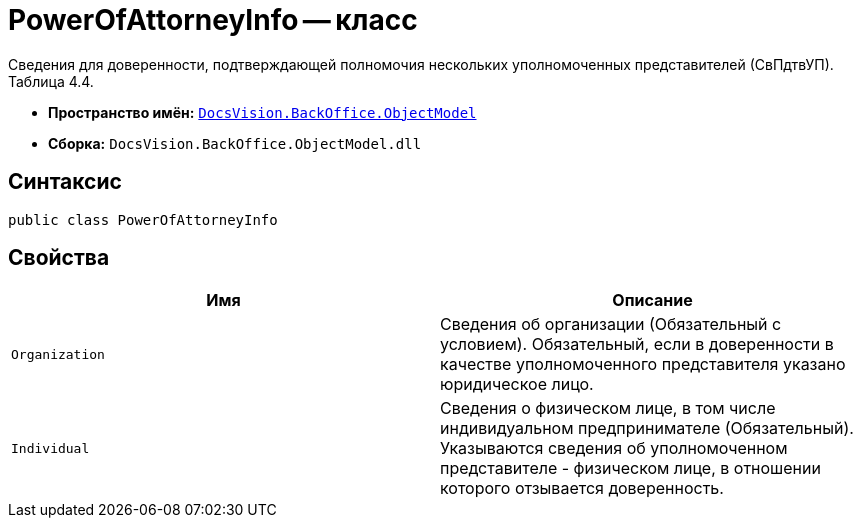 = PowerOfAttorneyInfo -- класс

Сведения для доверенности, подтверждающей полномочия нескольких уполномоченных представителей (СвПдтвУП). Таблица 4.4.

* *Пространство имён:* `xref:Platform-ObjectModel:ObjectModel_NS.adoc[DocsVision.BackOffice.ObjectModel]`
* *Сборка:* `DocsVision.BackOffice.ObjectModel.dll`

== Синтаксис

[source,csharp]
----
public class PowerOfAttorneyInfo
----

== Свойства

[cols=",",options="header"]
|===
|Имя |Описание

|`Organization` |Сведения об организации (Обязательный с условием). Обязательный, если в доверенности в качестве уполномоченного представителя указано юридическое лицо.
|`Individual` |Сведения о физическом лице, в том числе индивидуальном предпринимателе (Обязательный). Указываются сведения об уполномоченном представителе - физическом лице, в отношении которого отзывается доверенность.

|===
